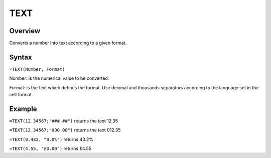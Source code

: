 ====
TEXT
====

Overview
--------

Converts a number into text according to a given format.

Syntax
------

``=TEXT(Number, Format)``

Number: is the numerical value to be converted.

Format: is the text which defines the format. Use decimal and thousands separators according to the language set in the cell format.

Example
-------

``=TEXT(12.34567;"###.##")`` returns the text 12.35

``=TEXT(12.34567;"000.00")`` returns the text 012.35 

``=TEXT(0.432, "0.0%")`` returns 43.2%

``=TEXT(4.55, "£0.00")`` returns £4.55

